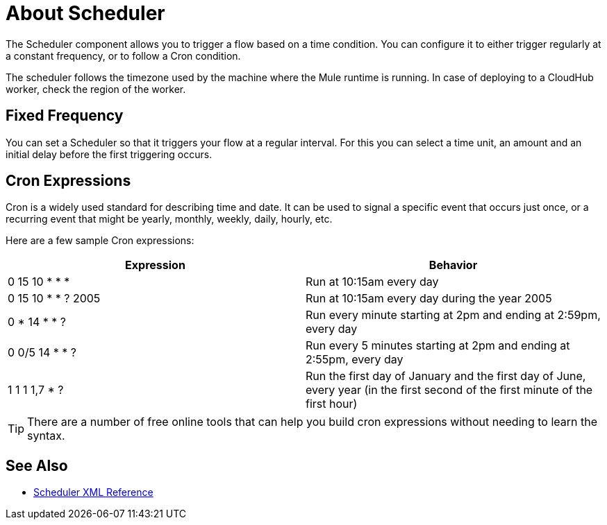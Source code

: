 = About Scheduler

The Scheduler component allows you to trigger a flow based on a time condition. You can configure it to either trigger regularly at a constant frequency, or to follow a Cron condition.



The scheduler follows the timezone used by the machine where the Mule runtime is running. In case of deploying to a CloudHub worker, check the region of the worker.


== Fixed Frequency

You can set a Scheduler so that it triggers your flow at a regular interval. For this you can select a time unit, an amount and an initial delay before the first triggering occurs.


== Cron Expressions

Cron is a widely used standard for describing time and date. It can be used to signal a specific event that occurs just once, or a recurring event that might be yearly, monthly, weekly, daily, hourly, etc.

Here are a few sample Cron expressions:

[%header,cols="2*"]
|====
|Expression |Behavior
|0 15 10 * * * |Run at 10:15am every day
|0 15 10 * * ? 2005 |Run at 10:15am every day during the year 2005
|0 * 14 * * ? |Run every minute starting at 2pm and ending at 2:59pm, every day
|0 0/5 14 * * ? |Run every 5 minutes starting at 2pm and ending at 2:55pm, every day
|1 1 1 1,7 * ? |Run the first day of January and the first day of June, every year (in the first second of the first minute of the first hour) +
|====

[TIP]
There are a number of free online tools that can help you build cron expressions without needing to learn the syntax.




== See Also

* link:/mule-user-guide/v/4.0/scheduler-xml-reference[Scheduler XML Reference]
